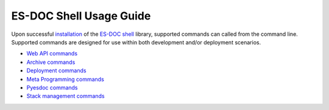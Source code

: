 ============================
ES-DOC Shell Usage Guide
============================

Upon successful `installation <https://github.com/ES-DOC/esdoc-shell/blob/master/docs/installation.rst>`_ of the `ES-DOC shell <https://github.com/ES-DOC/esdoc-shell>`_ library, supported commands can called from the command line.  Supported commands are designed for use within both development and/or deployment scenarios.

-	`Web API commands <https://github.com/ES-DOC/esdoc-shell/blob/master/docs/usage-api.rst>`_

-	`Archive commands <https://github.com/ES-DOC/esdoc-shell/blob/master/docs/usage-archive.rst>`_

-	`Deployment commands <https://github.com/ES-DOC/esdoc-shell/blob/master/docs/usage-deployment.rst>`_

-	`Meta Programming commands <https://github.com/ES-DOC/esdoc-shell/blob/master/docs/usage-mp.rst>`_

-	`Pyesdoc commands <https://github.com/ES-DOC/esdoc-shell/blob/master/docs/usage-pyesdoc.rst>`_

-	`Stack management commands <https://github.com/ES-DOC/esdoc-shell/blob/master/docs/usage-stack.rst>`_


